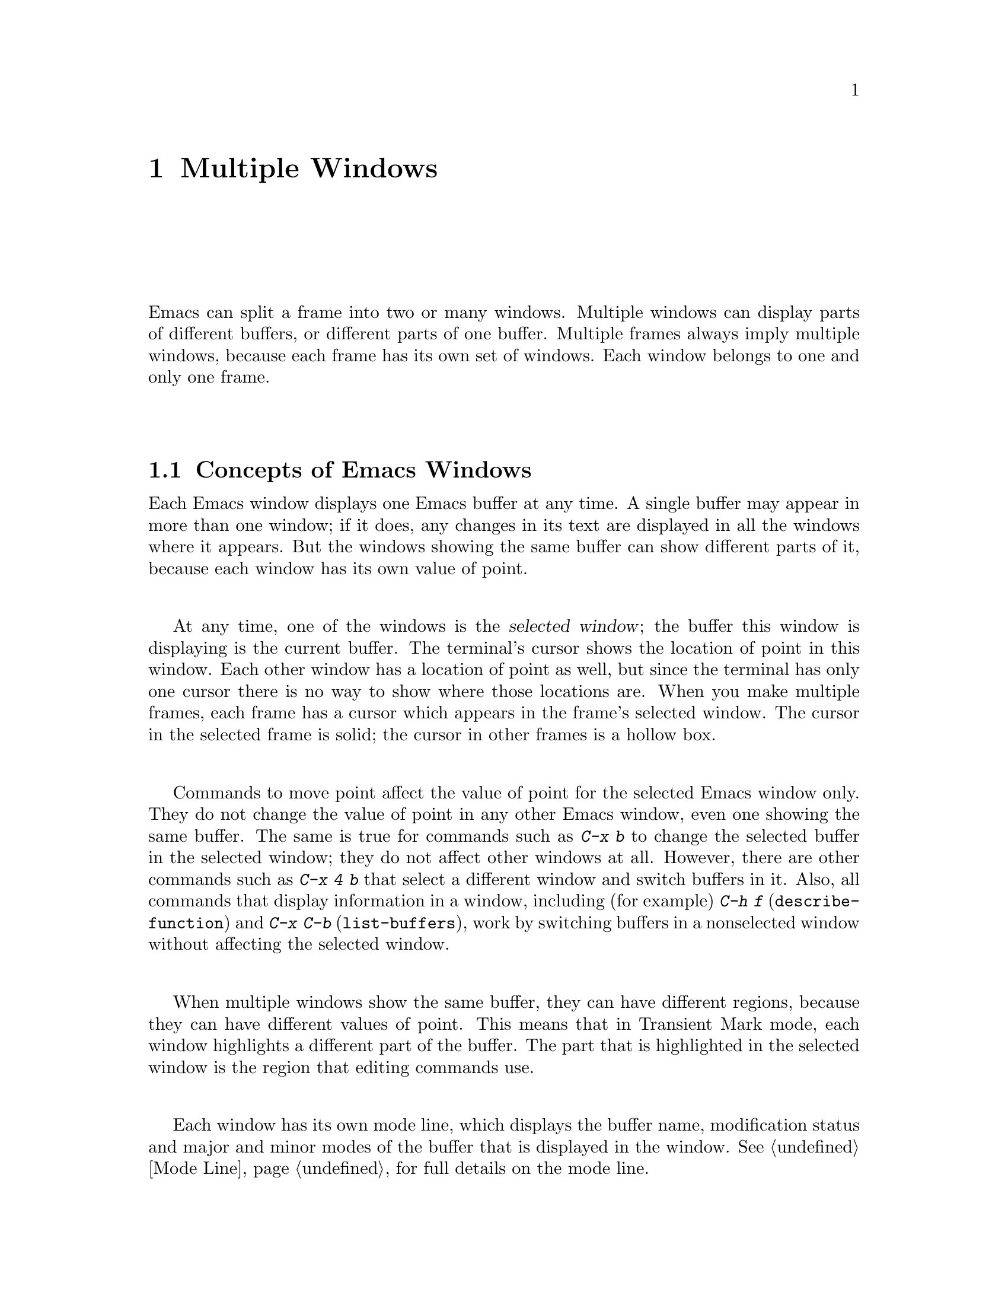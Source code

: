 @c This is part of the Emacs manual.
@c Copyright (C) 1985, 1986, 1987, 1993, 1994 Free Software Foundation, Inc.
@c See file emacs.texi for copying conditions.
@node Windows, Frames, Buffers, Top
@chapter Multiple Windows
@cindex windows in Emacs
@cindex multiple windows in Emacs

  Emacs can split a frame into two or many windows.  Multiple windows
can display parts of different buffers, or different parts of one
buffer.  Multiple frames always imply multiple windows, because each
frame has its own set of windows.  Each window belongs to one and only
one frame.

@menu
* Basic Window::       Introduction to Emacs windows.
* Split Window::       New windows are made by splitting existing windows.
* Other Window::       Moving to another window or doing something to it.
* Pop Up Window::      Finding a file or buffer in another window.
* Change Window::      Deleting windows and changing their sizes.
@end menu

@node Basic Window
@section Concepts of Emacs Windows

  Each Emacs window displays one Emacs buffer at any time.  A single
buffer may appear in more than one window; if it does, any changes in
its text are displayed in all the windows where it appears.  But the
windows showing the same buffer can show different parts of it, because
each window has its own value of point.

@cindex selected window
  At any time, one of the windows is the @dfn{selected window}; the
buffer this window is displaying is the current buffer.  The terminal's
cursor shows the location of point in this window.  Each other window
has a location of point as well, but since the terminal has only one
cursor there is no way to show where those locations are.  When you make
multiple frames, each frame has a cursor which appears in the frame's
selected window.  The cursor in the selected frame is solid; the cursor
in other frames is a hollow box.

  Commands to move point affect the value of point for the selected Emacs
window only.  They do not change the value of point in any other Emacs
window, even one showing the same buffer.  The same is true for commands
such as @kbd{C-x b} to change the selected buffer in the selected window;
they do not affect other windows at all.  However, there are other commands
such as @kbd{C-x 4 b} that select a different window and switch buffers in
it.  Also, all commands that display information in a window, including
(for example) @kbd{C-h f} (@code{describe-function}) and @kbd{C-x C-b}
(@code{list-buffers}), work by switching buffers in a nonselected window
without affecting the selected window.

  When multiple windows show the same buffer, they can have different
regions, because they can have different values of point.  This means
that in Transient Mark mode, each window highlights a different part of
the buffer.  The part that is highlighted in the selected window is the
region that editing commands use.

  Each window has its own mode line, which displays the buffer name,
modification status and major and minor modes of the buffer that is
displayed in the window.  @xref{Mode Line}, for full details on the mode
line.

@iftex
@break
@end iftex

@node Split Window
@section Splitting Windows

@table @kbd
@item C-x 2
Split the selected window into two windows, one above the other
(@code{split-window-vertically}).
@item C-x 3
Split the selected window into two windows positioned side by side
(@code{split-window-horizontally}).
@item C-Mouse-2
In the mode line or scroll bar of a window, split that window.
@end table

@kindex C-x 2
@findex split-window-vertically
  The command @kbd{C-x 2} (@code{split-window-vertically}) breaks the
selected window into two windows, one above the other.  Both windows start
out displaying the same buffer, with the same value of point.  By default
the two windows each get half the height of the window that was split; a
numeric argument specifies how many lines to give to the top window.

@kindex C-x 3
@findex split-window-horizontally
  @kbd{C-x 3} (@code{split-window-horizontally}) breaks the selected
window into two side-by-side windows.  A numeric argument specifies
how many columns to give the one on the left.  A line of vertical bars
separates the two windows.  Windows that are not the full width of the
screen have mode lines, but they are truncated; also, they do not
always appear in inverse video, because the Emacs display routines
have not been taught how to display a region of inverse video that is
only part of a line on the screen.

@kindex C-Mouse-2
  You can split a window horizontally or vertically by clicking
@kbd{C-Mouse-2} in the mode line or the scroll bar.  The line of
splitting goes through the place where you click: if you click on the
mode line, the new scroll bar goes above the spot; if you click in the
scroll bar, the mode line of the split window is side by side with your
click.

@vindex truncate-partial-width-windows
  When a window is less than the full width, text lines too long to fit are
frequent.  Continuing all those lines might be confusing.  The variable
@code{truncate-partial-width-windows} can be set non-@code{nil} to force
truncation in all windows less than the full width of the screen,
independent of the buffer being displayed and its value for
@code{truncate-lines}.  @xref{Continuation Lines}.@refill

  Horizontal scrolling is often used in side-by-side windows.
@xref{Display}.

@vindex split-window-keep-point
  If @code{split-window-keep-point} is non-nil, @kbd{C-x 2} tries to
avoid shifting any text on the screen by putting point in whichever
window happens to contain the screen line the cursor is already on.  The
default is that @code{split-window-keep-point} is non-nil on slow
terminals.

@node Other Window
@section Using Other Windows

@table @kbd
@item C-x o
Select another window (@code{other-window}).  That is @kbd{o}, not zero.
@item C-M-v
Scroll the next window (@code{scroll-other-window}).
@item M-x compare-windows
Find next place where the text in the selected window does not match
the text in the next window.
@item Mouse-1
@kbd{Mouse-1}, in a window's mode line, selects that window
but does not move point in it (@code{mouse-select-region}).
@end table

@kindex C-x o
@findex other-window
  To select a different window, click with @kbd{Mouse-1} on its mode
line.  With the keyboard, you can switch windows by typing @kbd{C-x o}
(@code{other-window}).  That is an @kbd{o}, for `other', not a zero.
When there are more than two windows, this command moves through all the
windows in a cyclic order, generally top to bottom and left to right.
After the rightmost and bottommost window, it goes back to the one at
the upper left corner.  A numeric argument means to move several steps
in the cyclic order of windows.  A negative argument moves around the
cycle in the opposite order.  When the minibuffer is active, the
minibuffer is the last window in the cycle; you can switch from the
minibuffer window to one of the other windows, and later switch back and
finish supplying the minibuffer argument that is requested.
@xref{Minibuffer Edit}.

@kindex C-M-v
@findex scroll-other-window
  The usual scrolling commands (@pxref{Display}) apply to the selected
window only, but there is one command to scroll the next window.
@kbd{C-M-v} (@code{scroll-other-window}) scrolls the window that
@kbd{C-x o} would select.  It takes arguments, positive and negative,
like @kbd{C-v}.  (In the minibuffer, @kbd{C-M-v} scrolls the window
that contains the minibuffer help display, if any, rather than the
next window in the standard cyclic order.)

  The command @code{M-x compare-windows} lets you compare two files or
buffers visible in two windows, by moving through them to the next
mismatch.  @xref{Comparing Files}, for details.

@node Pop Up Window
@section Displaying in Another Window

@cindex selecting buffers in other windows
@kindex C-x 4
  @kbd{C-x 4} is a prefix key for commands that select another window
(splitting the window if there is only one) and select a buffer in that
window.  Different @kbd{C-x 4} commands have different ways of finding the
buffer to select.

@table @kbd
@item C-x 4 b @var{bufname} @key{RET}
Select buffer @var{bufname} in another window.  This runs
@code{switch-to-buffer-other-window}.
@item C-x 4 C-o @var{bufname} @key{RET}
Display buffer @var{bufname} in another window, but
don't select that buffer or that window.  This runs
@code{display-buffer}.
@item C-x 4 f @var{filename} @key{RET}
Visit file @var{filename} and select its buffer in another window.  This
runs @code{find-file-other-window}.  @xref{Visiting}.
@item C-x 4 d @var{directory} @key{RET}
Select a Dired buffer for directory @var{directory} in another window.
This runs @code{dired-other-window}.  @xref{Dired}.
@item C-x 4 m
Start composing a mail message in another window.  This runs
@code{mail-other-window}; its same-window analogue is @kbd{C-x m}
(@pxref{Sending Mail}).
@item C-x 4 .
Find a tag in the current tags table, in another window.  This runs
@code{find-tag-other-window}, the multiple-window variant of @kbd{M-.}
(@pxref{Tags}).
@item C-x 4 r @var{filename} @key{RET}
Visit file @var{filename} read-only, and select its buffer in another
window.  This runs @code{find-file-read-only-other-window}.
@xref{Visiting}.
@end table

@node Change Window
@section Deleting and Rearranging Windows

@table @kbd
@item C-x 0
Delete the selected window (@code{delete-window}).  That is a zero.
@item C-x 1
Delete all windows in the selected frame except the selected window
(@code{delete-other-windows}).
@item C-x ^
Make selected window taller (@code{enlarge-window}).
@item C-x @}
Make selected window wider (@code{enlarge-window-horizontally}).
@item Mouse-2
@kbd{Mouse-2} in a window's mode line deletes all other windows in the frame
(@code{mouse-delete-other-windows}).
@item Mouse-3
@kbd{Mouse-3} in a window's mode line deletes that window
(@code{mouse-delete-window}).
@end table

@kindex C-x 0
@findex delete-window
  To delete a window, type @kbd{C-x 0} (@code{delete-window}).  (That is
a zero.)  The space occupied by the deleted window is given to an
adjacent window (but not the minibuffer window, even if that is active
at the time).  Once a window is deleted, its attributes are forgotten;
only restoring a window configuration can bring it back.  Deleting the
window has no effect on the buffer it used to display; the buffer
continues to exist, and you can select it in any window with @kbd{C-x
b}.

@kindex C-x 1
@findex delete-other-windows
  @kbd{C-x 1} (@code{delete-other-windows}) is more powerful than
@kbd{C-x 0}; it deletes all the windows except the selected one (and the
minibuffer); the selected window expands to use the whole frame except
for the echo area.

  You can also delete a window by clicking on its mode line with
@kbd{Mouse-2}, and expand a window to full screen by clicking on its
mode line with @kbd{Mouse-3}.

@kindex C-x ^
@findex enlarge-window
@kindex C-x @}
@findex enlarge-window-horizontally
@vindex window-min-height
@vindex window-min-width
  To readjust the division of space among vertically adjacent windows,
use @kbd{C-x ^} (@code{enlarge-window}).  It makes the currently
selected window get one line bigger, or as many lines as is specified
with a numeric argument.  With a negative argument, it makes the
selected window smaller.  @kbd{C-x @}}
(@code{enlarge-window-horizontally}) makes the selected window wider by
the specified number of columns.  The extra screen space given to a
window comes from one of its neighbors, if that is possible.  If this
makes any window too small, it is deleted and its space is given to an
adjacent window.  The minimum size is specified by the variables
@code{window-min-height} and @code{window-min-width}.

  @xref{Minibuffer Edit}, for information about the Resize-Minibuffer
mode, which automatically changes the size of the minibuffer window to
fit the text in the minibuffer.
